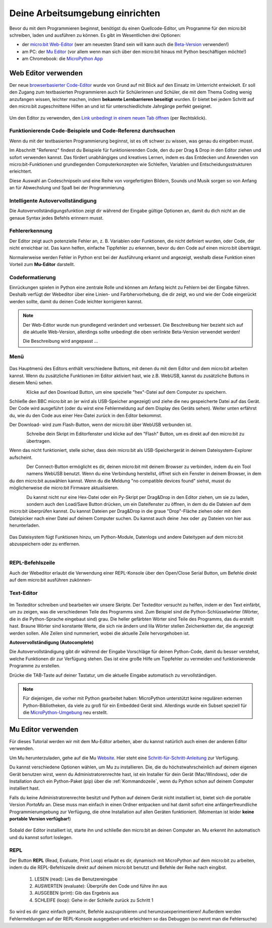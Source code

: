 ********************************
Deine Arbeitsumgebung einrichten
********************************

Bevor du mit dem Programmieren beginnst, benötigst du einen Quellcode-Editor, um Programme für den micro:bit
schreiben, laden und ausführen zu können. Es gibt im Wesentlichen drei Optionen: 

* der `micro:bit Web-Editor`_ (wer am neuesten Stand sein will kann auch die `Beta-Version`_ verwenden!)
* am PC: der `Mu Editor`_ (vor allem wenn man sich über den micro:bit hinaus mit Python beschäftigen möchte!)
* am Chromebook: die `MicroPython App`_   

.. _`micro:bit Web-Editor`: https://python.microbit.org
.. _`Beta-Version`: https://python.microbit.org/v/beta
.. _`Mu Editor`: https://codewith.mu/
.. _`MicroPython App`: https://chrome.google.com/webstore/detail/micropython/lhdjeebhcalhgnbigbngiaglmladclbo?hl=de-GE

Web Editor verwenden
====================

Der neue  `browserbasierter Code-Editor`_ wurde von Grund auf mit Blick auf den Einsatz im Unterricht entwickelt. Er soll
den Zugang zum textbasierten Programmieren auch für Schülerinnen und Schüler, die mit dem Thema Coding wenig anzufangen wissen,
leichter machen, indem **bekannte Lernbarrieren beseitigt** wurden. Er bietet bei jedem Schritt auf den micro:bit zugeschnittene
Hilfen an und ist für unterschiedlichste Jahrgänge perfekt geeignet.

.. figure:: assets/webeditorneu.png
   :align: center

Um den Editor zu verwenden, den `Link unbedingt in einem neuen Tab öffnen <https://python.microbit.org/v/beta>`__  
(per Rechtsklick).

.. _`browserbasierter Code-Editor`: https://python.microbit.org/v/beta

Funktionierende Code-Beispiele und Code-Referenz durchsuchen
++++++++++++++++++++++++++++++++++++++++++++++++++++++++++++

Wenn du mit der textbasierten Programmierung beginnst, ist es oft schwer zu wissen, was genau du eingeben musst.

Im Abschnitt "Referenz" findest du Beispiele für funktionierenden Code, den du per Drag & Drop in den Editor ziehen und
sofort verwenden kannst. Das fördert unabhängiges und kreatives Lernen, indem es das Entdecken und Anwenden von
micro:bit-Funktionen und grundlegenden Computerkonzepten wie Schleifen, Variablen und Entscheidungsstrukturen erleichtert.

Diese Auswahl an Codeschnipseln und eine Reihe von vorgefertigten Bildern, Sounds und Musik sorgen so von Anfang an 
für Abwechslung und Spaß bei der Programmierung.

Intelligente Autovervollständigung
+++++++++++++++++++++++++++++++++++

Die Autovervollständigungsfunktion zeigt dir während der Eingabe gültige Optionen an, damit du dich nicht an die genaue
Syntax jedes Befehls erinnern musst.

Fehlererkennung
+++++++++++++++

Der Editor zeigt auch potenzielle Fehler an, z. B. Variablen oder Funktionen, die nicht definiert wurden, oder Code, der
nicht erreichbar ist. Das kann helfen, einfache Tippfehler zu erkennen, bevor du den Code auf einen micro:bit überträgst.

Normalerweise werden Fehler in Python erst bei der Ausführung erkannt und angezeigt, weshalb diese Funktion einen
Vorteil zum **Mu-Editor** darstellt.

Codeformatierung
++++++++++++++++

Einrückungen spielen in Python eine zentrale Rolle und können am Anfang leicht zu Fehlern bei der Eingabe führen.
Deshalb verfügt der Webeditor über eine Linien- und Farbhervorhebung, die dir zeigt, wo und wie der Code eingerückt
werden sollte, damit du deinen Code leichter korrigieren kannst.


.. note:: Der Web-Editor wurde nun grundlegend verändert und verbessert. Die Beschreibung hier bezieht sich auf die
   aktuelle Web-Version, allerdings sollte unbedingt die oben verlinkte Beta-Version verwendet werden!

   Die Beschreibung wird angepasst ...

Menü
+++++

.. figure:: assets/header.png
   :align: center
   :scale: 30% 

Das Hauptmenü des Editors enthält verschiedene Buttons, mit denen du mit dem Editor und dem micro:bit arbeiten kannst. 
Wenn du zusätzliche Funktionen im Editor aktiviert hast, wie z.B. WebUSB, kannst du zusätzliche Buttons in diesem Menü 
sehen.

.. figure:: assets/webeditor_download.png
   :align: left
   :scale: 50% 

Klicke auf den Download Button, um eine spezielle "hex"-Datei auf dem Computer zu speichern.

Schließe den BBC micro:bit an (er wird als USB-Speicher angezeigt) und ziehe die neu gespeicherte 
Datei auf das Gerät. Der Code wird ausgeführt (oder du wirst eine Fehlermeldung auf dem Display des 
Geräts sehen). Weiter unten erfährst du, wie du den Code aus einer Hex-Datei zurück in den Editor bekommst.

Der Download- wird zum Flash-Button, wenn der micro:bit über WebUSB verbunden ist. 

.. figure:: assets/webeditor_flash.png
   :align: left
   :scale: 50% 

Schreibe dein Skript im Editorfenster und klicke auf den "Flash" Button, um es direkt auf den micro:bit 
zu übertragen. 

Wenn das nicht funktioniert, stelle sicher, dass dein micro:bit als USB-Speichergerät in 
deinem Dateisystem-Explorer aufscheint.

.. figure:: assets/webeditor_connect.png
   :align: left
   :scale: 50% 

Der Connect-Button ermöglicht es dir, deinen micro:bit mit deinem Browser zu verbinden, indem du ein Tool 
namens WebUSB benutzt. Wenn du eine Verbindung herstellst, öffnet sich ein Fenster in deinem Browser, in dem 
du den micro:bit auswählen kannst. Wenn du die Meldung "no compatible devices found" siehst, musst du möglicherweise 
die micro:bit Firmware aktualisieren.

.. figure:: assets/webeditor_loadsave.png
   :align: left
   :scale: 50% 

Du kannst nicht nur eine Hex-Datei oder ein Py-Skript per Drag&Drop in den Editor ziehen, um sie zu laden, sondern 
auch den Load/Save Button drücken, um ein Dateifenster zu öffnen, in dem du die Dateien auf dem micro:bit überprüfen 
kannst. Du kannst Dateien per Drag&Drop in die graue "Drop"-Fläche ziehen oder mit dem Dateipicker nach einer Datei 
auf deinem Computer suchen. Du kannst auch deine .hex oder .py Dateien von hier aus herunterladen.

.. figure:: assets/file-system.png
   :align: center
   :scale: 30% 

Das Dateisystem fügt Funktionen hinzu, um Python-Module, Datenlogs und andere Dateitypen auf dem micro:bit abzuspeichern 
oder zu entfernen.

.. figure:: assets/webeditor_serial.png
   :align: left
   :scale: 50% 

REPL-Befehlszeile
+++++++++++++++++

Auch der Webeditor erlaubt die Verwendung einer REPL-Konsole über den Open/Close Serial Button, um Befehle direkt auf
dem micro:bit ausführen zukönnen-

.. figure:: assets/webeditor_repl.png
   :align: center
   :scale: 70% 

Text-Editor
+++++++++++

.. figure:: assets/webeditor_text.png
   :align: center
   :scale: 70% 

Im Texteditor schreiben und bearbeiten wir unsere Skripte. Der Texteditor versucht zu helfen, indem er 
den Text einfärbt, um zu zeigen, was die verschiedenen Teile des Programms sind. Zum Beispiel sind die 
Python-Schlüsselwörter (Wörter, die in die Python-Sprache eingebaut sind) grau. Die heller gefärbten Wörter 
sind Teile des Programms, das du erstellt hast. Braune Wörter sind konstante Werte, die sich nie ändern und 
lila Wörter stellen Zeichenketten dar, die angezeigt werden sollen. Alle Zeilen sind nummeriert, wobei die 
aktuelle Zeile hervorgehoben ist.

**Autovervollständigung (Autocomplete)**

Die Autovervollständigung gibt dir während der Eingabe Vorschläge für deinen Python-Code, damit du besser 
verstehst, welche Funktionen dir zur Verfügung stehen. Das ist eine große Hilfe um Tippfehler zu vermeiden und 
funktionierende Programme zu erstellen.

Drücke die TAB-Taste auf deiner Tastatur, um die aktuelle Eingabe automatisch zu vervollständigen.

.. note:: Für diejenigen, die vorher mit Python gearbeitet haben: MicroPython unterstützt keine 
    regulären externen Python-Bibliotheken, da viele zu groß für ein Embedded Gerät sind. Allerdings 
    wurde ein Subset speziell für die `MicroPython-Umgebung`_ neu erstellt. 

.. _`MicroPython-Umgebung`: https://docs.micropython.org/en/latest/library/index.html

Mu Editor verwenden
===================

Für dieses Tutorial werden wir mit dem Mu-Editor arbeiten, aber du kannst natürlich auch einen der anderen Editor verwenden.


Um Mu herunterzuladen, gehe auf die Mu Website_. Hier steht eine `Schritt-für-Schritt-Anleitung`_
zur Verfügung.

.. _`Schritt-für-Schritt-Anleitung`: https://micropython.matheharry.de/installation_der_entwicklungsumgebung.html?nav=false
.. _Website: https://codewith.mu/en/

Du kannst verschiedene Optionen wählen, um Mu zu installieren. Die, die du höchstwahrscheinlich auf deinem eigenen Gerät benutzen wirst, 
wenn du Administratorenrechte hast, ist ein Installer für dein Gerät (Mac/Windows), oder die Installation durch ein
Python-Paket (pip) über die :ref:`Kommandozeile`, wenn du Python schon auf deinem Computer installiert hast.

Falls du keine Administratorenrechte besitzt und Python auf deinem Gerät nicht installiert ist, bietet sich die portable Version *PortaMu* an. 
Diese muss man einfach in einen Ordner entpacken und hat damit sofort eine anfängerfreundliche Programmierumgebung zur Verfügung, die ohne Installation 
auf allen Geräten funktioniert. (Momentan ist leider **keine portable Version verfügbar!**)

.. figure:: assets/installation_options.PNG
   :align: center
   :scale: 70% 
   :target: https://codewith.mu/en/download

Sobald der Editor installiert ist, starte ihn und schließe den micro:bit an deinen Computer an. Mu erkennt ihn automatisch und du
kannst sofort loslegen.

REPL
+++++
Der Button **REPL** (Read, Evaluate, Print Loop) erlaubt es dir, dynamisch mit MicroPython auf dem micro:bit zu arbeiten, indem du 
die REPL-Befehlszeile direkt auf deinem micro:bit benutzt und Befehle der Reihe nach eingibst. 

    1. LESEN (read): Lies die Benutzereingabe
    2. AUSWERTEN (evaluate): Überprüfe den Code und führe ihn aus
    3. AUSGEBEN (print): Gib das Ergebnis aus
    4. SCHLEIFE (loop): Gehe in der Schleife zurück zu Schritt 1

So wird es dir ganz einfach gemacht, Befehle auszuprobieren und herumzuexperimentieren! Außerdem werden Fehlermeldungen
auf der REPL-Konsole ausgegeben und erleichtern so das Debuggen (so nennt man die Fehlersuche)